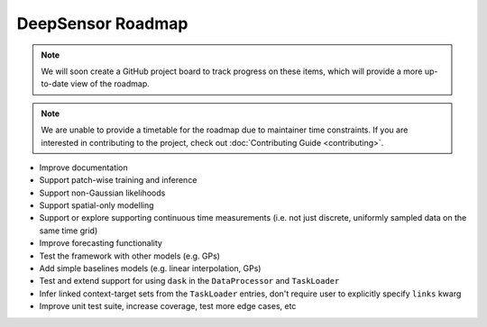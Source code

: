 ==================
DeepSensor Roadmap
==================

.. note::
    We will soon create a GitHub project board to track progress on these items, which will provide a more up-to-date view of the roadmap.

.. note::
    We are unable to provide a timetable for the roadmap due to maintainer time constraints. If you are interested in contributing to the project, check out :doc:`Contributing Guide <contributing>`.

* Improve documentation
* Support patch-wise training and inference
* Support non-Gaussian likelihoods
* Support spatial-only modelling
* Support or explore supporting continuous time measurements (i.e. not just discrete, uniformly sampled data on the same time grid)
* Improve forecasting functionality
* Test the framework with other models (e.g. GPs)
* Add simple baselines models (e.g. linear interpolation, GPs)
* Test and extend support for using ``dask`` in the ``DataProcessor`` and ``TaskLoader``
* Infer linked context-target sets from the ``TaskLoader`` entries, don't require user to explicitly specify ``links`` kwarg
* Improve unit test suite, increase coverage, test more edge cases, etc
